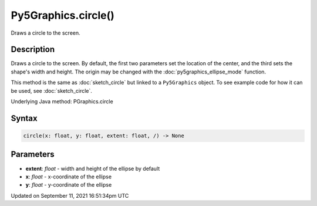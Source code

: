 Py5Graphics.circle()
====================

Draws a circle to the screen.

Description
-----------

Draws a circle to the screen. By default, the first two parameters set the location of the center, and the third sets the shape's width and height. The origin may be changed with the :doc:`py5graphics_ellipse_mode` function.

This method is the same as :doc:`sketch_circle` but linked to a ``Py5Graphics`` object. To see example code for how it can be used, see :doc:`sketch_circle`.

Underlying Java method: PGraphics.circle

Syntax
------

.. code:: python

    circle(x: float, y: float, extent: float, /) -> None

Parameters
----------

* **extent**: `float` - width and height of the ellipse by default
* **x**: `float` - x-coordinate of the ellipse
* **y**: `float` - y-coordinate of the ellipse


Updated on September 11, 2021 16:51:34pm UTC

